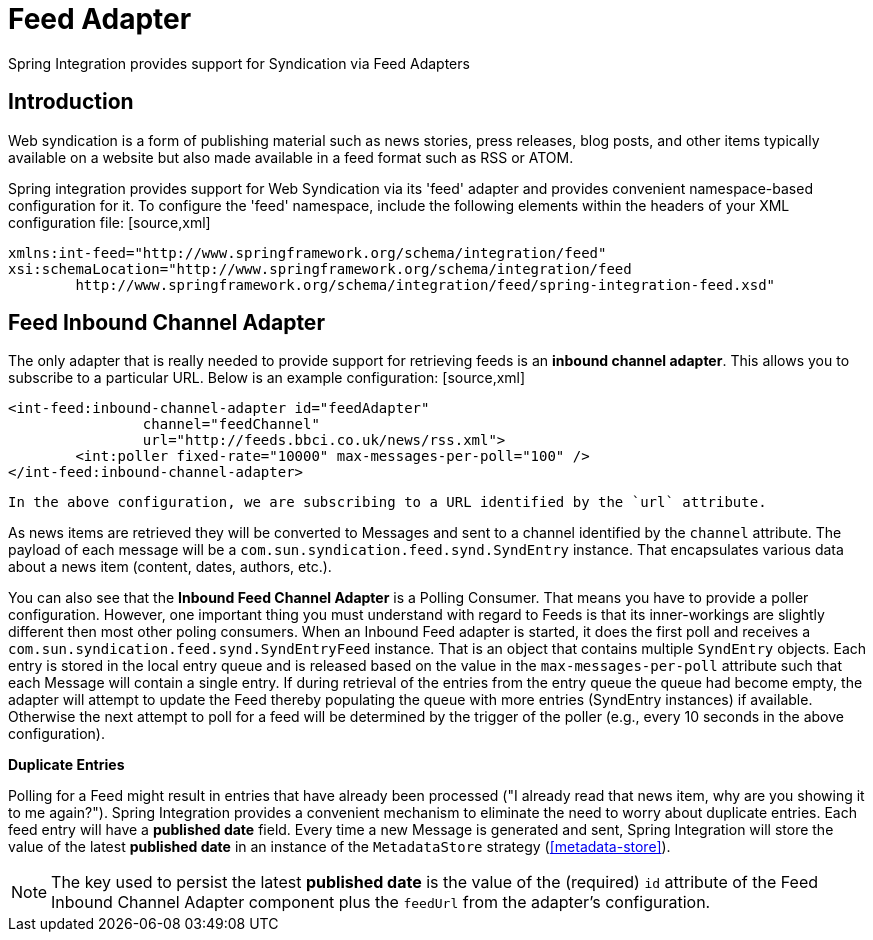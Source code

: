 [[feed]]
= Feed Adapter

Spring Integration provides support for Syndication via Feed Adapters

[[feed-intro]]
== Introduction

Web syndication is a form of publishing material such as news stories, press releases, blog posts, and other items typically available on a website but also made available in a feed format such as RSS or ATOM.

Spring integration provides support for Web Syndication via its 'feed' adapter and provides convenient namespace-based configuration for it. To configure the 'feed' namespace, include the following elements within the headers of your XML configuration file: [source,xml]
----
xmlns:int-feed="http://www.springframework.org/schema/integration/feed"
xsi:schemaLocation="http://www.springframework.org/schema/integration/feed
	http://www.springframework.org/schema/integration/feed/spring-integration-feed.xsd"
----

[[feed-inbound-channel-adapter]]
== Feed Inbound Channel Adapter

The only adapter that is really needed to provide support for retrieving feeds is an *inbound channel adapter*. This allows you to subscribe to a particular URL. Below is an example configuration: [source,xml]
----
<int-feed:inbound-channel-adapter id="feedAdapter"
		channel="feedChannel"
		url="http://feeds.bbci.co.uk/news/rss.xml">
	<int:poller fixed-rate="10000" max-messages-per-poll="100" />
</int-feed:inbound-channel-adapter>
----

 In the above configuration, we are subscribing to a URL identified by the `url` attribute.

As news items are retrieved they will be converted to Messages and sent to a channel identified by the `channel` attribute. The payload of each message will be a `com.sun.syndication.feed.synd.SyndEntry` instance. That encapsulates various data about a news item (content, dates, authors, etc.).

You can also see that the *Inbound Feed Channel Adapter* is a Polling Consumer. That means you have to provide a poller configuration. However, one important thing you must understand with regard to Feeds is that its inner-workings are slightly different then most other poling consumers. When an Inbound Feed adapter is started, it does the first poll and receives a `com.sun.syndication.feed.synd.SyndEntryFeed` instance. That is an object that contains multiple `SyndEntry` objects. Each entry is stored in the local entry queue and is released based on the value in the `max-messages-per-poll` attribute such that each Message will contain a single entry. If during retrieval of the entries from the entry queue the queue had become empty, the adapter will attempt to update the Feed thereby populating the queue with more entries (SyndEntry instances) if available. Otherwise the next attempt to poll for a feed will be determined by the trigger of the poller (e.g., every 10 seconds in the above configuration).

*Duplicate Entries*

Polling for a Feed might result in entries that have already been processed ("I already read that news item, why are you showing it to me again?"). Spring Integration provides a convenient mechanism to eliminate the need to worry about duplicate entries. Each feed entry will have a *published date* field. Every time a new Message is generated and sent, Spring Integration will store the value of the latest *published date* in an instance of the `MetadataStore` strategy (<<metadata-store>>).

NOTE: The key used to persist the latest *published date* is the value of the (required) `id` attribute of the Feed Inbound Channel Adapter component plus the `feedUrl` from the adapter's configuration.

